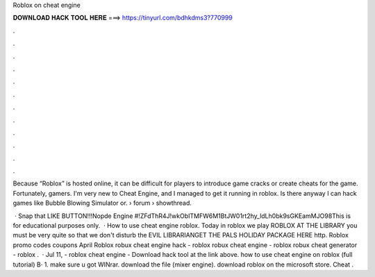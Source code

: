 Roblox on cheat engine



𝐃𝐎𝐖𝐍𝐋𝐎𝐀𝐃 𝐇𝐀𝐂𝐊 𝐓𝐎𝐎𝐋 𝐇𝐄𝐑𝐄 ===> https://tinyurl.com/bdhkdms3?770999



.



.



.



.



.



.



.



.



.



.



.



.

Because “Roblox” is hosted online, it can be difficult for players to introduce game cracks or create cheats for the game. Fortunately, gamers. I'm very new to Cheat Engine, and I managed to get it running in roblox. Is there anyway I can hack games like Bubble Blowing Simulator or.  › forum › showthread.

 · Snap that LIKE BUTTON!!!Nopde Engine #!ZFdThR4J!wkObITMFW6M1BtJW01rt2hy_ldLh0bk9sGKEamMJO98This is for educational purposes only.  · How to use cheat engine roblox. Today in roblox we play ROBLOX AT THE LIBRARY you must be very quite so that we don't disturb the EVIL LIBRARIANGET THE PALS HOLIDAY PACKAGE HERE http. Roblox promo codes coupons April Roblox robux cheat engine hack - roblox robux cheat engine - roblox robux cheat generator - roblox .  · Jul 11, - roblox cheat engine - Download hack tool at the link above. how to use cheat engine on roblox (full tutorial) В· 1. make sure u got WINrar. download the file (mixer engine). download roblox on the microsoft store. Cheat .
